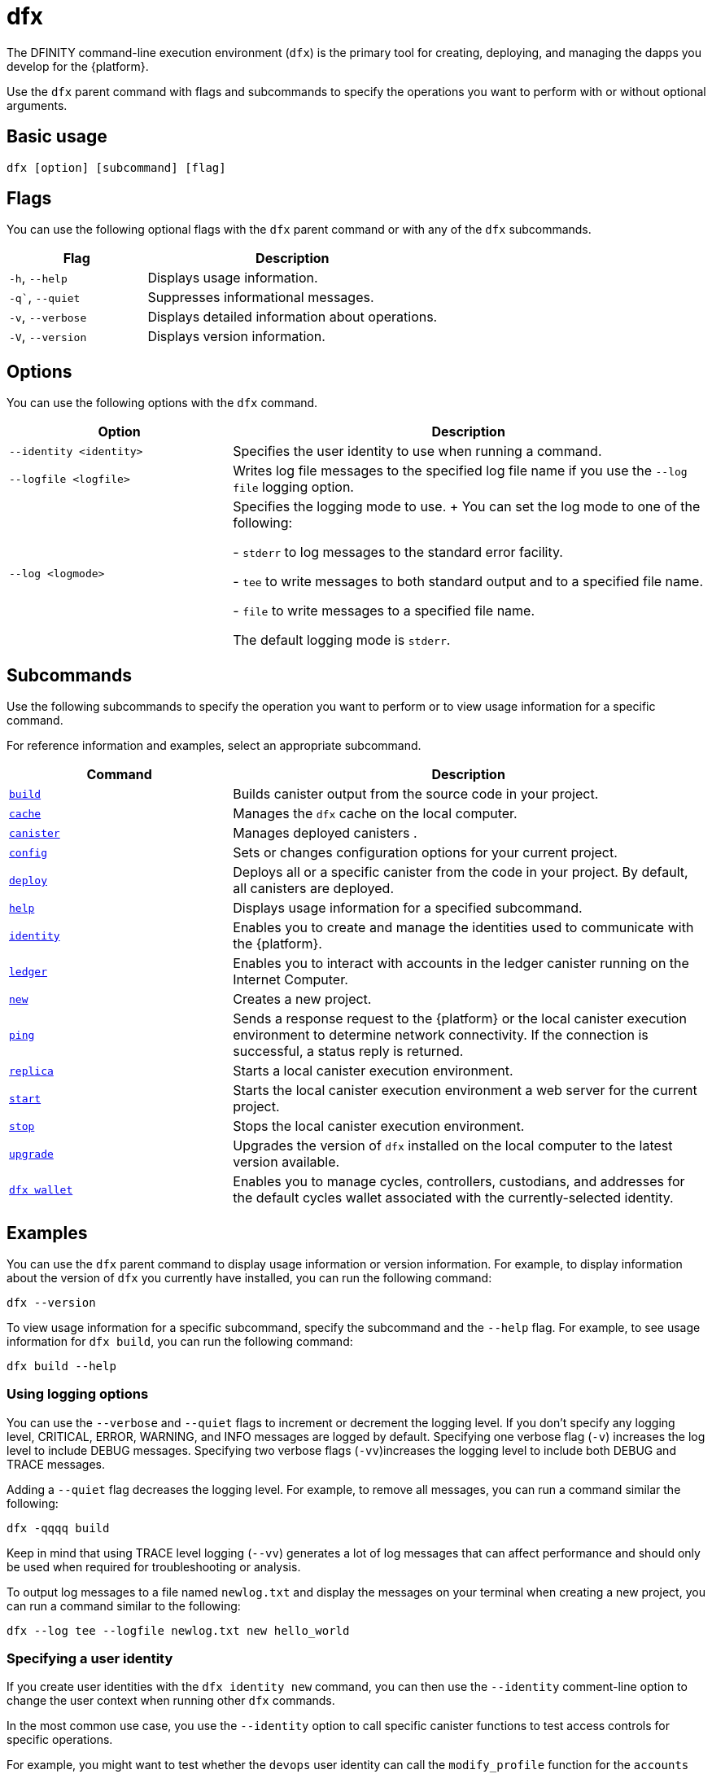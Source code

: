 = dfx
ifdef::env-github,env-browser[:outfilesuffix:.adoc]
:proglang: Motoko
:IC: Internet Computer
:company-id: DFINITY

The DFINITY command-line execution environment (`+dfx+`) is the primary tool for creating, deploying, and managing the dapps you develop for the {platform}.

Use the `+dfx+` parent command with flags and subcommands to specify the operations you want to perform with or without optional arguments.

== Basic usage

[source,bash]
----
dfx [option] [subcommand] [flag]
----

== Flags

You can use the following optional flags with the `+dfx+` parent command or with any of the `+dfx+` subcommands.

[width="100%",cols="<32%,<68%",options="header"]
|===
|Flag |Description
|`+-h+`, `+--help+` |Displays usage information.
|`+-q+``, `+--quiet+` |Suppresses informational messages.
|`+-v+`, `+--verbose+` |Displays detailed information about operations.
|`+-V+`, `+--version+` |Displays version information.
|===

== Options

You can use the following options with the `+dfx+` command.

[width="100%",cols="<32%,<68%",options="header",]
|===
|Option |Description

|`+--identity <identity>+` |Specifies the user identity to use when running a command.

|`+--logfile <logfile>+` |Writes log file messages to the specified log file name if you use the `+--log file+` logging option.

|`+--log <logmode>+` |Specifies the logging mode to use.
+
You can set the log mode to one of the following:

- `+stderr+` to log messages to the standard error facility.

- `+tee+` to write messages to both standard output and to a specified file name.

- `+file+` to write messages to a specified file name.

The default logging mode is `+stderr+`.
|===

== Subcommands

Use the following subcommands to specify the operation you want to perform or to view usage information for a specific command.

For reference information and examples, select an appropriate subcommand.

[width="100%",cols="<32%,<68%",options="header",]
|===
|Command |Description
|link:dfx-build{outfilesuffix}[`+build+`] |Builds canister output from the source code in your project.

|link:dfx-cache{outfilesuffix}[`+cache+`] |Manages the `+dfx+` cache on the local computer.

|link:dfx-canister{outfilesuffix}[`+canister+`] |Manages deployed canisters .

|link:dfx-config{outfilesuffix}[`+config+`] |Sets or changes configuration options for your current project.

|link:dfx-deploy{outfilesuffix}[`+deploy+`] |Deploys all or a specific canister from the code in your project. 
By default, all canisters are deployed.

|link:dfx-help{outfilesuffix}[`+help+`] |Displays usage information for a specified subcommand.

|link:dfx-identity{outfilesuffix}[`+identity+`] |Enables you to create and manage the identities used to communicate with the {platform}.

|link:dfx-ledger{outfilesuffix}[`+ledger+`] |Enables you to interact with accounts in the ledger canister running on the {IC}.

|link:dfx-new{outfilesuffix}[`+new+`] |Creates a new project.

|link:dfx-ping{outfilesuffix}[`+ping+`] |Sends a response request to the {platform} or the local canister execution environment to determine network connectivity.
If the connection is successful, a status reply is returned.

|link:dfx-replica{outfilesuffix}[`+replica+`] |Starts a local canister execution environment.

|link:dfx-start{outfilesuffix}[`+start+`] |Starts the local canister execution environment a web server for the current project.

|link:dfx-stop{outfilesuffix}[`+stop+`] |Stops the local canister execution environment.

|link:dfx-upgrade{outfilesuffix}[`+upgrade+`] |Upgrades the version of `+dfx+` installed on the local computer to the latest version available.

|link:dfx-wallet{outfilesuffix}[`+dfx wallet+`] |Enables you to manage cycles, controllers, custodians, and addresses for the default cycles wallet associated with the currently-selected identity.

|===

== Examples

You can use the `+dfx+` parent command to display usage information or version information.
For example, to display information about the version of `+dfx+` you currently have installed, you can run the following command:

[source,bash]
----
dfx --version
----

To view usage information for a specific subcommand, specify the subcommand and the `+--help+` flag.
For example, to see usage information for `+dfx build+`, you can run the following command:

[source,bash]
----
dfx build --help
----

=== Using logging options

You can use the `+--verbose+` and `+--quiet+` flags to increment or decrement the logging level.
If you don't specify any logging level, CRITICAL, ERROR, WARNING, and INFO messages are logged by default.
Specifying one verbose flag (`+-v+`) increases the log level to include DEBUG messages.
Specifying two verbose flags (`+-vv+`)increases the logging level to include both DEBUG and TRACE messages.

Adding a `+--quiet+` flag decreases the logging level.
For example, to remove all messages, you can run a command similar the following:

[source,bash]
----
dfx -qqqq build
----

Keep in mind that using TRACE level logging (`+--vv+`) generates a lot of log messages that can affect performance and should only be used when required for troubleshooting or analysis.

To output log messages to a file named `newlog.txt` and display the messages on your terminal when creating a new project, you can run a command similar to the following:

[source,bash]
----
dfx --log tee --logfile newlog.txt new hello_world
----

=== Specifying a user identity

If you create user identities with the `+dfx identity new+` command, you can then use the `+--identity+` comment-line option to change the user context when running other `+dfx+` commands.

In the most common use case, you use the `+--identity+` option to call specific canister functions to test access controls for specific operations.

For example, you might want to test whether the `+devops+` user identity can call the `+modify_profile+` function for the `+accounts+` canister by running the following command:

....
dfx --identity devops canister call accounts modify_profile '("Kris Smith")'
....
